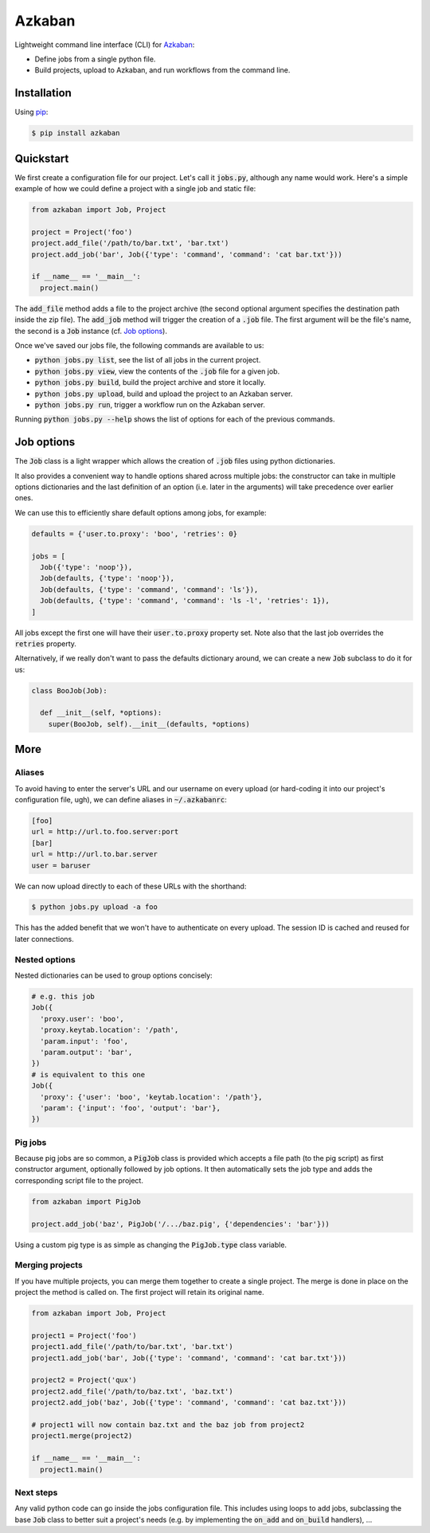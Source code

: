 Azkaban
=======

Lightweight command line interface (CLI) for Azkaban_:

* Define jobs from a single python file.
* Build projects, upload to Azkaban, and run workflows from the command line.


Installation
------------

Using pip_:

.. code:: bash

  $ pip install azkaban


Quickstart
----------

We first create a configuration file for our project. Let's call it 
:code:`jobs.py`, although any name would work. Here's a simple example of how 
we could define a project with a single job and static file:

.. code:: python

  from azkaban import Job, Project

  project = Project('foo')
  project.add_file('/path/to/bar.txt', 'bar.txt')
  project.add_job('bar', Job({'type': 'command', 'command': 'cat bar.txt'}))

  if __name__ == '__main__':
    project.main()

The :code:`add_file` method adds a file to the project archive (the second 
optional argument specifies the destination path inside the zip file). The 
:code:`add_job` method will trigger the creation of a :code:`.job` file. The 
first argument will be the file's name, the second is a :code:`Job` instance 
(cf. `Job options`_).

Once we've saved our jobs file, the following commands are available to us:

* :code:`python jobs.py list`, see the list of all jobs in the current 
  project.
* :code:`python jobs.py view`, view the contents of the :code:`.job` file for 
  a given job.
* :code:`python jobs.py build`, build the project archive and store it 
  locally.
* :code:`python jobs.py upload`, build and upload the project to an Azkaban 
  server.
* :code:`python jobs.py run`, trigger a workflow run on the Azkaban server.

Running :code:`python jobs.py --help` shows the list of options for each of 
the previous commands.


Job options
-----------

The :code:`Job` class is a light wrapper which allows the creation of 
:code:`.job` files using python dictionaries.

It also provides a convenient way to handle options shared across multiple 
jobs: the constructor can take in multiple options dictionaries and the last 
definition of an option (i.e. later in the arguments) will take precedence 
over earlier ones.

We can use this to efficiently share default options among jobs, for example:

.. code:: python

  defaults = {'user.to.proxy': 'boo', 'retries': 0}

  jobs = [
    Job({'type': 'noop'}),
    Job(defaults, {'type': 'noop'}),
    Job(defaults, {'type': 'command', 'command': 'ls'}),
    Job(defaults, {'type': 'command', 'command': 'ls -l', 'retries': 1}),
  ]

All jobs except the first one will have their :code:`user.to.proxy` property 
set. Note also that the last job overrides the :code:`retries` property.

Alternatively, if we really don't want to pass the defaults dictionary around, 
we can create a new :code:`Job` subclass to do it for us:

.. code:: python

  class BooJob(Job):

    def __init__(self, *options):
      super(BooJob, self).__init__(defaults, *options)


More
----

Aliases
*******

To avoid having to enter the server's URL and our username on every upload (or 
hard-coding it into our project's configuration file, ugh), we can define 
aliases in :code:`~/.azkabanrc`:

.. code:: cfg

  [foo]
  url = http://url.to.foo.server:port
  [bar]
  url = http://url.to.bar.server
  user = baruser

We can now upload directly to each of these URLs with the shorthand:

.. code:: bash

  $ python jobs.py upload -a foo

This has the added benefit that we won't have to authenticate on every upload. 
The session ID is cached and reused for later connections.


Nested options
**************

Nested dictionaries can be used to group options concisely:

.. code:: python

  # e.g. this job
  Job({
    'proxy.user': 'boo',
    'proxy.keytab.location': '/path',
    'param.input': 'foo',
    'param.output': 'bar',
  })
  # is equivalent to this one
  Job({
    'proxy': {'user': 'boo', 'keytab.location': '/path'},
    'param': {'input': 'foo', 'output': 'bar'},
  })


Pig jobs
********

Because pig jobs are so common, a :code:`PigJob` class is provided which 
accepts a file path (to the pig script) as first constructor argument, 
optionally followed by job options. It then automatically sets the job type 
and adds the corresponding script file to the project.

.. code:: python

  from azkaban import PigJob

  project.add_job('baz', PigJob('/.../baz.pig', {'dependencies': 'bar'}))

Using a custom pig type is as simple as changing the :code:`PigJob.type` class 
variable.

Merging projects
****************

If you have multiple projects, you can merge them together to create a single project.
The merge is done in place on the project the method is called on. The first project will
retain its original name.

.. code:: python

  from azkaban import Job, Project

  project1 = Project('foo')
  project1.add_file('/path/to/bar.txt', 'bar.txt')
  project1.add_job('bar', Job({'type': 'command', 'command': 'cat bar.txt'}))

  project2 = Project('qux')
  project2.add_file('/path/to/baz.txt', 'baz.txt')
  project2.add_job('baz', Job({'type': 'command', 'command': 'cat baz.txt'}))

  # project1 will now contain baz.txt and the baz job from project2
  project1.merge(project2)

  if __name__ == '__main__':
    project1.main()

Next steps
**********

Any valid python code can go inside the jobs configuration file. This includes 
using loops to add jobs, subclassing the base :code:`Job` class to better suit 
a project's needs (e.g. by implementing the :code:`on_add` and 
:code:`on_build` handlers), ...


.. _Azkaban: http://data.linkedin.com/opensource/azkaban
.. _pip: http://www.pip-installer.org/en/latest/
